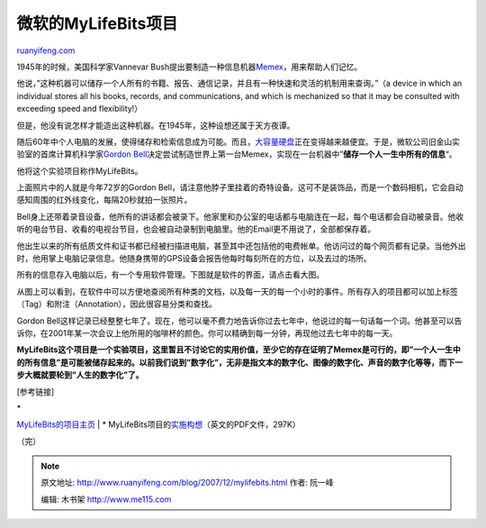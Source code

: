 .. _200712_mylifebits:

微软的MyLifeBits项目
=======================================

`ruanyifeng.com <http://www.ruanyifeng.com/blog/2007/12/mylifebits.html>`__

1945年的时候，美国科学家Vannevar
Bush提出要制造一种信息机器\ `Memex <http://www.ruanyifeng.com/blog/2007/11/memex.html>`__\ ，用来帮助人们记忆。

他说，”这种机器可以储存一个人所有的书籍、报告、通信记录，并且有一种快速和灵活的机制用来查询。”（a
device in which an individual stores all his books, records, and
communications, and which is mechanized so that it may be consulted with
exceeding speed and flexibility!）

但是，他没有说怎样才能造出这种机器。在1945年，这种设想还属于天方夜谭。

随后60年中个人电脑的发展，使得储存和检索信息成为可能。而且，\ `大容量硬盘 <http://www.ruanyifeng.com/blog/2007/11/how_big_is_one_terabyte.html>`__\ 正在变得越来越便宜。于是，微软公司旧金山实验室的首席计算机科学家\ `Gordon
Bell <http://research.microsoft.com/users/GBell/>`__\ 决定尝试制造世界上第一台Memex，实现在一台机器中”\ **储存一个人一生中所有的信息**\ “。

他将这个实验项目称作MyLifeBits。

上面照片中的人就是今年72岁的Gordon
Bell，请注意他脖子里挂着的奇特设备。这可不是装饰品，而是一个数码相机，它会自动感知周围的红外线变化，每隔20秒就拍一张照片。

Bell身上还带着录音设备，他所有的讲话都会被录下。他家里和办公室的电话都与电脑连在一起，每个电话都会自动被录音。他收听的电台节目、收看的电视台节目，也会被自动录制到电脑里。他的Email更不用说了，全部都保存着。

他出生以来的所有纸质文件和证书都已经被扫描进电脑，甚至其中还包括他的电费帐单。他访问过的每个网页都有记录。当他外出时，他用掌上电脑记录信息。他随身携带的GPS设备会报告他每时每刻所在的方位，以及去过的场所。

所有的信息存入电脑以后，有一个专用软件管理。下图就是软件的界面，请点击看大图。

从图上可以看到，在软件中可以方便地查阅所有种类的文档，以及每一天的每一个小时的事件。所有存入的项目都可以加上标签（Tag）和附注（Annotation），因此很容易分类和查找。

Gordon
Bell这样记录已经整整七年了。现在，他可以毫不费力地告诉你过去七年中，他说过的每一句话每一个词。他甚至可以告诉你，在2001年某一次会议上他所用的咖啡杯的颜色。你可以精确到每一分钟，再现他过去七年中的每一天。

**MyLifeBits这个项目是一个实验项目，这里暂且不讨论它的实用价值，至少它的存在证明了Memex是可行的，即”一个人一生中的所有信息”是可能被储存起来的。以前我们说到”数字化”，无非是指文本的数字化、图像的数字化、声音的数字化等等，而下一步大概就要轮到”人生的数字化”了。**

[参考链接]

| \*
`MyLifeBits的项目主页 <http://research.microsoft.com/barc/mediapresence/MyLifeBits.aspx>`__
|  \*
MyLifeBits项目的\ `实施构想 <http://research.microsoft.com/~jgemmell/pubs/MyLifeBitsMM02.pdf>`__\ （英文的PDF文件，297K）

| （完）

.. note::
    原文地址: http://www.ruanyifeng.com/blog/2007/12/mylifebits.html 
    作者: 阮一峰 

    编辑: 木书架 http://www.me115.com